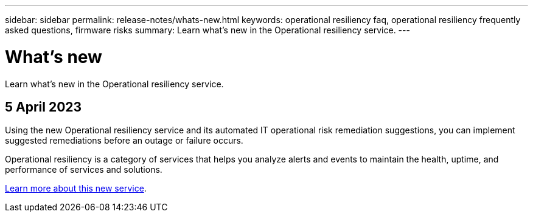 ---
sidebar: sidebar
permalink: release-notes/whats-new.html
keywords: operational resiliency faq, operational resiliency frequently asked questions, firmware risks
summary: Learn what’s new in the Operational resiliency service.
---

= What's new
:hardbreaks:
:icons: font
:imagesdir: ../media/

[.lead]
Learn what’s new in the Operational resiliency service.


== 5 April 2023 

Using the new Operational resiliency service and its automated IT operational risk remediation suggestions, you can implement suggested remediations before an outage or failure occurs. 

Operational resiliency is a category of services that helps you analyze alerts and events to maintain the health, uptime, and performance of services and solutions.

link:../get-started/intro.html[Learn more about this new service]. 